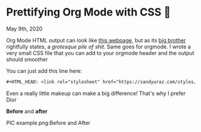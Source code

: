* Prettifying Org Mode with CSS 💅

May 9th, 2020

Org Mode HTML output can look like [[https://motherfuckingwebsite.com/][this webpage]], but as its [[http://bettermotherfuckingwebsite.com/][big brother]]
rightfully states, a /grotesque pile of shit/. Same goes for orgmode. I wrote a
very small CSS file that you can add to your orgmode header and the output
should smoother

You can just add this line here:

#+BEGIN_SRC org
#+HTML_HEAD: <link rel="stylesheet" href="https://sandyuraz.com/styles/org.min.css">
#+END_SRC

Even a really little makeup can make a big difference! That's why I prefer Dior

*Before* and *after*

PIC example.png:Before and After
